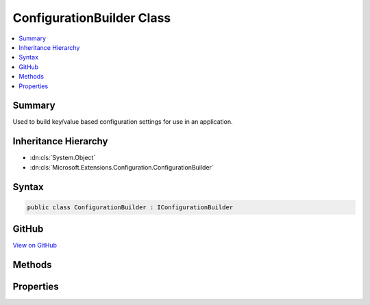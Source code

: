 

ConfigurationBuilder Class
==========================



.. contents:: 
   :local:



Summary
-------

Used to build key/value based configuration settings for use in an application.





Inheritance Hierarchy
---------------------


* :dn:cls:`System.Object`
* :dn:cls:`Microsoft.Extensions.Configuration.ConfigurationBuilder`








Syntax
------

.. code-block:: csharp

   public class ConfigurationBuilder : IConfigurationBuilder





GitHub
------

`View on GitHub <https://github.com/aspnet/apidocs/blob/master/aspnet/configuration/src/Microsoft.Extensions.Configuration/ConfigurationBuilder.cs>`_





.. dn:class:: Microsoft.Extensions.Configuration.ConfigurationBuilder

Methods
-------

.. dn:class:: Microsoft.Extensions.Configuration.ConfigurationBuilder
    :noindex:
    :hidden:

    
    .. dn:method:: Microsoft.Extensions.Configuration.ConfigurationBuilder.Add(Microsoft.Extensions.Configuration.IConfigurationProvider)
    
        
    
        Adds a new configuration provider.
    
        
        
        
        :param provider: The configuration provider to add.
        
        :type provider: Microsoft.Extensions.Configuration.IConfigurationProvider
        :rtype: Microsoft.Extensions.Configuration.IConfigurationBuilder
        :return: The same <see cref="T:Microsoft.Extensions.Configuration.IConfigurationBuilder" />.
    
        
        .. code-block:: csharp
    
           public IConfigurationBuilder Add(IConfigurationProvider provider)
    
    .. dn:method:: Microsoft.Extensions.Configuration.ConfigurationBuilder.Add(Microsoft.Extensions.Configuration.IConfigurationProvider, System.Boolean)
    
        
    
        Adds a new provider to obtain configuration values from.
        This method is intended only for test scenarios.
    
        
        
        
        :param provider: The configuration provider to add.
        
        :type provider: Microsoft.Extensions.Configuration.IConfigurationProvider
        
        
        :param load: If true, the configuration provider's  method will
            be called.
        
        :type load: System.Boolean
        :rtype: Microsoft.Extensions.Configuration.IConfigurationBuilder
        :return: The same <see cref="T:Microsoft.Extensions.Configuration.IConfigurationBuilder" />.
    
        
        .. code-block:: csharp
    
           public IConfigurationBuilder Add(IConfigurationProvider provider, bool load)
    
    .. dn:method:: Microsoft.Extensions.Configuration.ConfigurationBuilder.Build()
    
        
    
        Builds an :any:`Microsoft.Extensions.Configuration.IConfiguration` with keys and values from the set of providers registered in 
        :dn:prop:`Microsoft.Extensions.Configuration.ConfigurationBuilder.Providers`\.
    
        
        :rtype: Microsoft.Extensions.Configuration.IConfigurationRoot
        :return: An <see cref="T:Microsoft.Extensions.Configuration.IConfigurationRoot" /> with keys and values from the registered providers.
    
        
        .. code-block:: csharp
    
           public IConfigurationRoot Build()
    

Properties
----------

.. dn:class:: Microsoft.Extensions.Configuration.ConfigurationBuilder
    :noindex:
    :hidden:

    
    .. dn:property:: Microsoft.Extensions.Configuration.ConfigurationBuilder.Properties
    
        
    
        Gets a key/value collection that can be used to share data between the :any:`Microsoft.Extensions.Configuration.IConfigurationBuilder`
        and the registered :any:`Microsoft.Extensions.Configuration.IConfigurationProvider`\s.
    
        
        :rtype: System.Collections.Generic.Dictionary{System.String,System.Object}
    
        
        .. code-block:: csharp
    
           public Dictionary<string, object> Properties { get; }
    
    .. dn:property:: Microsoft.Extensions.Configuration.ConfigurationBuilder.Providers
    
        
    
        Returns the providers used to obtain configuation values.
    
        
        :rtype: System.Collections.Generic.IEnumerable{Microsoft.Extensions.Configuration.IConfigurationProvider}
    
        
        .. code-block:: csharp
    
           public IEnumerable<IConfigurationProvider> Providers { get; }
    

